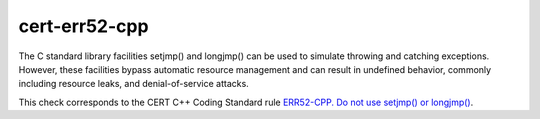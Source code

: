 cert-err52-cpp
==============

The C standard library facilities setjmp() and longjmp() can be used to
simulate throwing and catching exceptions. However, these facilities bypass
automatic resource management and can result in undefined behavior, commonly
including resource leaks, and denial-of-service attacks.

This check corresponds to the CERT C++ Coding Standard rule
`ERR52-CPP. Do not use setjmp() or longjmp()
<https://www.securecoding.cert.org/confluence/pages/viewpage.action?pageId=1834>`_.
